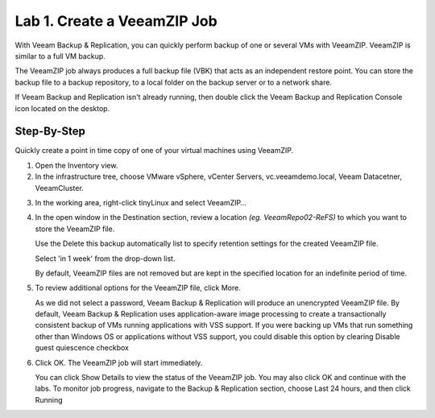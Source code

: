 Lab 1. Create a VeeamZIP Job
============================

With Veeam Backup & Replication, you can quickly perform backup of one or several VMs with VeeamZIP.
VeeamZIP is similar to a full VM backup. 

The VeeamZIP job always produces a full backup file (VBK) that acts as an independent restore point. 
You can store the backup file to a backup repository, to a local folder on the backup server or to a network share.

If Veeam Backup and Replication isn't already running, then double click the Veeam Backup and Replication Console icon located on the desktop. 

Step-By-Step
------------

Quickly create a point in time copy of one of your virtual machines using VeeamZIP.

1. Open the Inventory view.
   
2. In the infrastructure tree, choose VMware vSphere, vCenter Servers, vc.veeamdemo.local, Veeam Datacetner, VeeamCluster.
   
.. image:: ../images/lab01/lab01_01.png

3. In the working area, right-click tinyLinux and select VeeamZIP…

.. image:: ../images/lab01/lab01_02.png

4. In the open window in the Destination section, review a location *(eg. VeeamRepo02-ReFS)* to which you want to store the VeeamZIP file. 
   
   Use the Delete this backup automatically list to specify retention settings for the created VeeamZIP file. 
   
   Select 'in 1 week' from the drop-down list.

   By default, VeeamZIP files are not removed but are kept in the specified location for an indefinite period of time.

.. image:: ../images/lab01/lab01_03.png

5. To review additional options for the VeeamZIP file, click More.

   As we did not select a password, Veeam Backup & Replication will produce an unencrypted VeeamZIP file. By default, Veeam Backup & Replication uses application-aware image processing to create a transactionally consistent backup of VMs running applications with VSS support. If you were backing up VMs that run something other than Windows OS or applications without VSS support, you could disable this option by clearing Disable guest quiescence checkbox

.. image:: ../images/lab01/lab01_04.png

6. Click OK. The VeeamZIP job will start immediately.
   
   You can click Show Details to view the status of the VeeamZIP job. You may also click OK and continue with the labs. To monitor job progress, navigate to the Backup & Replication section, choose Last 24 hours, and then click Running

.. image:: ../images/lab01/lab01_05.png